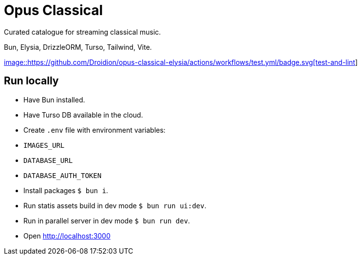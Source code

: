 = Opus Classical

Curated catalogue for streaming classical music.

Bun, Elysia, DrizzleORM, Turso, Tailwind, Vite.

https://github.com/Droidion/opus-classical-elysia/actions/workflows/test.yml[image::https://github.com/Droidion/opus-classical-elysia/actions/workflows/test.yml/badge.svg[test-and-lint]]

== Run locally

* Have Bun installed.
* Have Turso DB available in the cloud.
* Create `.env` file with environment variables:
  * `IMAGES_URL`
  * `DATABASE_URL`
  * `DATABASE_AUTH_TOKEN`
* Install packages `$ bun i`.
* Run statis assets build in dev mode `$ bun run ui:dev`.
* Run in parallel server in dev mode `$ bun run dev`.
* Open http://localhost:3000
